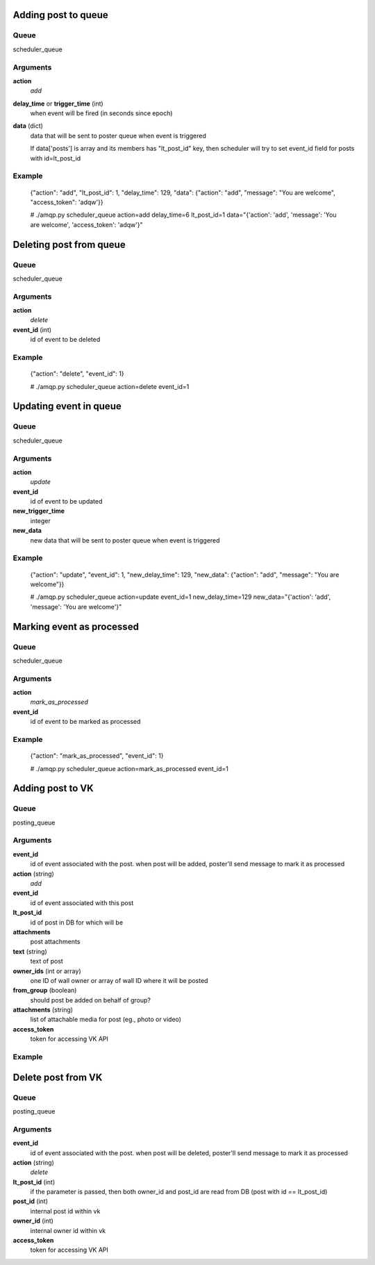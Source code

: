 ====================
Adding post to queue
====================

Queue
^^^^^

scheduler_queue

Arguments
^^^^^^^^^

**action**
  *add*

**delay_time** or **trigger_time** (int)
  when event will be fired (in seconds since epoch)

**data** (dict)
  data that will be sent to poster queue when event is triggered

  If data['posts'] is array and its members has "lt_post_id" key, then scheduler will try to set event_id field for posts with id=lt_post_id

Example
^^^^^^^

 {"action": "add",  "lt_post_id": 1, "delay_time": 129, "data": {"action": "add", "message": "You are welcome", "access_token": 'adqw'}}

 
 # ./amqp.py scheduler_queue action=add delay_time=6 lt_post_id=1 data="{'action': 'add', 'message': 'You are welcome', 'access_token': 'adqw'}"

========================
Deleting post from queue
========================

Queue
^^^^^
scheduler_queue

Arguments
^^^^^^^^^

**action**
  *delete*

**event_id** (int)
  id of event to be deleted

Example
^^^^^^^
 {"action": "delete", "event_id": 1}

 # ./amqp.py scheduler_queue action=delete event_id=1

=======================
Updating event in queue
=======================

Queue
^^^^^

scheduler_queue

Arguments
^^^^^^^^^

**action**
  *update*

**event_id**
  id of event to be updated

**new_trigger_time**
  integer
  
**new_data**
  new data that will be sent to poster queue when event is triggered

Example
^^^^^^^

 {"action": "update", "event_id": 1, "new_delay_time": 129, "new_data": {"action": "add", "message": "You are welcome"}}
    
 # ./amqp.py scheduler_queue action=update event_id=1 new_delay_time=129 new_data="{'action': 'add', 'message': 'You are welcome'}"


==========================
Marking event as processed
==========================

Queue
^^^^^

scheduler_queue

Arguments
^^^^^^^^^

**action**
  *mark_as_processed*

**event_id**
  id of event to be marked as processed

Example
^^^^^^^

 {"action": "mark_as_processed", "event_id": 1}
    
 # ./amqp.py scheduler_queue action=mark_as_processed event_id=1

=================
Adding post to VK
=================

Queue
^^^^^

posting_queue

Arguments
^^^^^^^^^

**event_id**
  id of event associated with the post. when post will be added, poster'll send message to mark it as processed

**action** (string)
  *add*

**event_id**
  id of event associated with this post

**lt_post_id**
  id of post in DB for which will be 

**attachments**
  post attachments

**text** (string)
  text of post

**owner_ids** (int or array)
  one ID of wall owner or array of wall ID where it will be posted

**from_group** (boolean)
  should post be added on behalf of group?

**attachments** (string)
  list of attachable media for post (eg., photo or video)

**access_token**
  token for accessing VK API

Example
^^^^^^^
    
===================
Delete post from VK
===================

Queue
^^^^^
posting_queue

Arguments
^^^^^^^^^


**event_id**
  id of event associated with the post. when post will be deleted, poster'll send message to mark it as processed

**action** (string)
  *delete*

**lt_post_id** (int)
  if the parameter is passed, then both owner_id and post_id are read from DB (post with id == lt_post_id)

**post_id** (int)
  internal post id within vk

**owner_id** (int)
  internal owner id within vk

**access_token**
  token for accessing VK API
